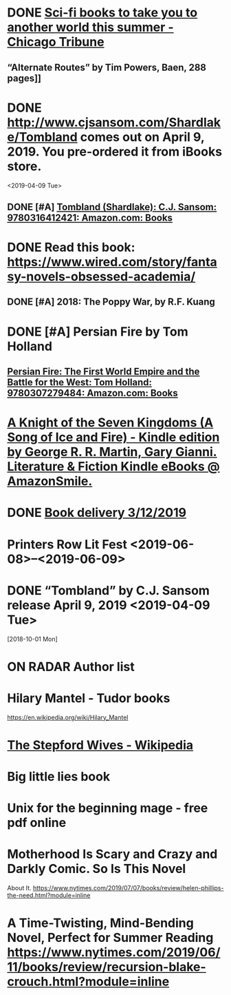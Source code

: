 * DONE [[https://www.chicagotribune.com/lifestyles/books/ct-books-summer-science-fiction-20180425-story.html][Sci-fi books to take you to another world this summer - Chicago Tribune]]
** “Alternate Routes” by Tim Powers, Baen, 288 pages]]
* DONE http://www.cjsansom.com/Shardlake/Tombland comes out on April 9, 2019.  You pre-ordered it from iBooks store.
<2019-04-09 Tue>

** DONE [#A] [[https://www.amazon.com/Tombland-Shardlake-C-J-Sansom/dp/0316412422/ref=sr_1_1?rps=1&ie=UTF8&qid=1549144606&sr=8-1&keywords=Tombland&refinements=p_85%3A2470955011][Tombland (Shardlake): C.J. Sansom: 9780316412421: Amazon.com: Books]]
* DONE Read this book: https://www.wired.com/story/fantasy-novels-obsessed-academia/ 
** DONE [#A] 2018: The Poppy War, by R.F. Kuang
* DONE [#A] Persian Fire by Tom Holland
** [[https://www.amazon.com/Persian-Fire-First-Empire-Battle/dp/0307279480/ref=sr_1_1?ie=UTF8&qid=1549144772&sr=8-1&keywords=persian+fire+tom+holland][Persian Fire: The First World Empire and the Battle for the West: Tom Holland: 9780307279484: Amazon.com: Books]]
* [[https://smile.amazon.com/gp/product/B00S3R6HAE?ref=em_1p_1_im&ref_=pe_851940_392414850][A Knight of the Seven Kingdoms (A Song of Ice and Fire) - Kindle edition by George R. R. Martin, Gary Gianni. Literature & Fiction Kindle eBooks @ AmazonSmile.]]
* DONE [[https://www.amazon.com/gp/css/order-history/ref=nav_youraccount_orders][Book delivery 3/12/2019]]
   SCHEDULED: <2019-03-11 Mon>
* Printers Row Lit Fest <2019-06-08>--<2019-06-09>
* DONE “Tombland” by C.J. Sansom release April 9, 2019 <2019-04-09 Tue>
  [2018-10-01 Mon]
* ON RADAR Author list
* Hilary Mantel - Tudor books
https://en.wikipedia.org/wiki/Hilary_Mantel
* [[https://en.wikipedia.org/wiki/The_Stepford_Wives][The Stepford Wives - Wikipedia]]

* Big little lies book

* Unix for the beginning mage - free pdf online

* Motherhood Is Scary and Crazy and Darkly Comic. So Is This Novel
About It.
 https://www.nytimes.com/2019/07/07/books/review/helen-phillips-the-need.html?module=inline

* A Time-Twisting, Mind-Bending Novel, Perfect for Summer Reading https://www.nytimes.com/2019/06/11/books/review/recursion-blake-crouch.html?module=inline
